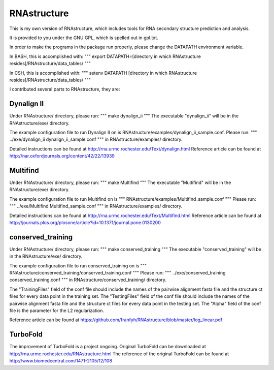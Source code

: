============
RNAstructure
============

This is my own version of RNAstructure, which includes tools for
RNA secondary structure prediction and analysis.

It is provided to you under the GNU GPL, which is spelled out
in gpl.txt.

In order to make the programs in the package run properly, please
change the DATAPATH environment variable.

In BASH, this is accomplished with:
"""
export DATAPATH=[directory in which RNAstructure resides]/RNAstructure/data_tables/
"""

In CSH, this is accomplished with:
"""
setenv DATAPATH [directory in which RNAstructure resides]/RNAstructure/data_tables/
"""

I contributed several parts to RNAstructure, they are:

Dynalign II
-----------

Under RNAstructure/ directory, please run:
"""
make dynalign_ii
"""
The executable "dynalign_ii" will be in the RNAstructure/exe/ directory.

The example configuration file to run Dynalign II on is
RNAstructure/examples/dynalign_ii_sample.conf. Please run:
"""
../exe/dynalign_ii dynalign_ii_sample.conf 
"""
in RNAstructure/examples/ directory.

Detailed instructions can be found at http://rna.urmc.rochester.edu/Text/dynalign.html
Reference article can be found at http://nar.oxfordjournals.org/content/42/22/13939

Multifind
---------
Under RNAstructure/ directory, please run:
"""
make Multifind
"""
The executable "Multifind" will be in the RNAstructure/exe/ directory.

The example configuration file to run Multifind on is
"""
RNAstructure/examples/Multifind_sample.conf
"""
Please run:
"""
../exe/Multifind Multifind_sample.conf 
"""
in RNAstructure/examples/ directory.

Detailed instructions can be found at http://rna.urmc.rochester.edu/Text/Multifind.html
Reference article can be found at http://journals.plos.org/plosone/article?id=10.1371/journal.pone.0130200

conserved_training
------------------
Under RNAstructure/ directory, please run:
"""
make conserved_training
"""
The executable "conserved_training" will be in the RNAstructure/exe/ directory.

The example configuration file to run conserved_training on is
"""
RNAstructure/conserved_training/conserved_training.conf
"""
Please run:
"""
../exe/conserved_training conserved_training.conf 
"""
in RNAstructure/conserved_training/ directory.

The "TrainingFiles" field of the conf file should include the names of the pairwise alignment
fasta file and the structure ct files for every data point in the training set.
The "TestingFiles" field of the conf file should include the names of the pairwise alignment
fasta file and the structure ct files for every data point in the testing set.
The "Alpha" field of the conf file is the parameter for the L2 regularization.

Reference article can be found at https://github.com/franfyh/RNAstructure/blob/master/log_linear.pdf

TurboFold
---------
The improvement of TurboFold is a project ongoing. Original TurboFold can be
downloaded at http://rna.urmc.rochester.edu/RNAstructure.html
The reference of the original TurboFold can be found at http://www.biomedcentral.com/1471-2105/12/108
